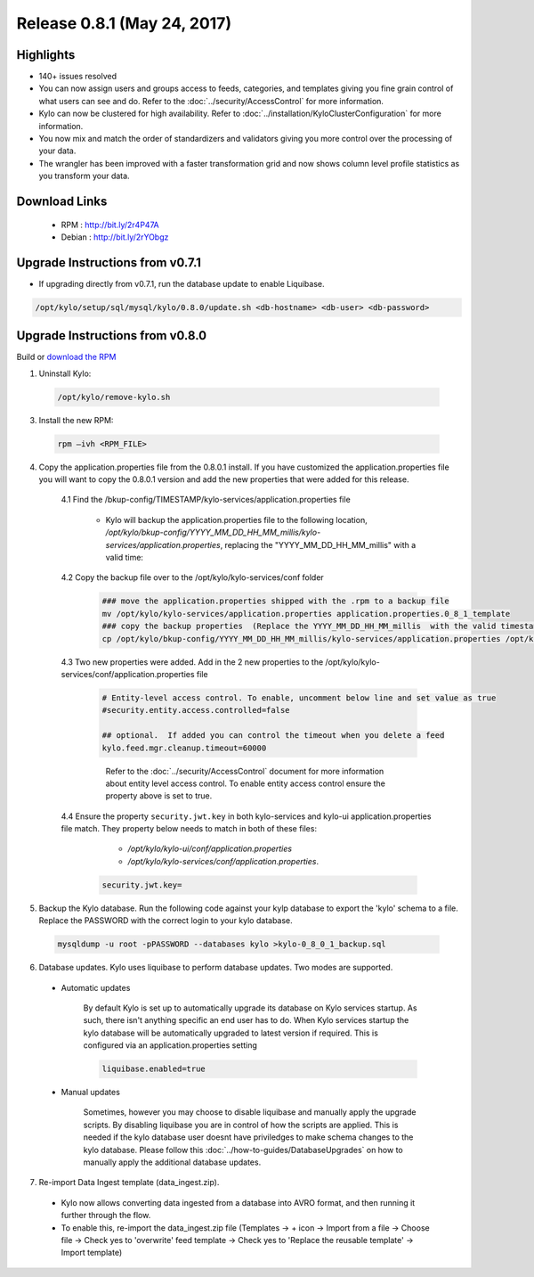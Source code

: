 Release 0.8.1 (May 24, 2017)
============================

Highlights
----------
- 140+ issues resolved

- You can now assign users and groups access to feeds, categories, and templates giving you fine grain control of what users can see and do.  Refer to the :doc:`../security/AccessControl` for more information.

- Kylo can now be clustered for high availability.  Refer to  :doc:`../installation/KyloClusterConfiguration` for more information.

- You now mix and match the order of standardizers and validators giving you more control over the processing of your data.

- The wrangler has been improved with a faster transformation grid and now shows column level profile statistics as you transform your data.


Download Links
--------------

 - RPM : `<http://bit.ly/2r4P47A>`__

 - Debian : `<http://bit.ly/2rYObgz>`__

Upgrade Instructions from v0.7.1
--------------------------------
- If upgrading directly from v0.7.1, run the database update to enable Liquibase.

.. code-block:: shell

    /opt/kylo/setup/sql/mysql/kylo/0.8.0/update.sh <db-hostname> <db-user> <db-password>
..

Upgrade Instructions from v0.8.0
--------------------------------

Build or `download the RPM <http://bit.ly/2r4P47A>`__

1. Uninstall Kylo:

 .. code-block:: shell

   /opt/kylo/remove-kylo.sh

 ..

3. Install the new RPM:

 .. code-block:: shell

     rpm –ivh <RPM_FILE>

 ..

4. Copy the application.properties file from the 0.8.0.1 install.  If you have customized the application.properties file you will want to copy the 0.8.0.1 version and add the new properties that were added for this release.

     4.1 Find the /bkup-config/TIMESTAMP/kylo-services/application.properties file

        - Kylo will backup the application.properties file to the following location, */opt/kylo/bkup-config/YYYY_MM_DD_HH_MM_millis/kylo-services/application.properties*, replacing the "YYYY_MM_DD_HH_MM_millis" with a valid time:

     4.2 Copy the backup file over to the /opt/kylo/kylo-services/conf folder

        .. code-block:: shell

          ### move the application.properties shipped with the .rpm to a backup file
          mv /opt/kylo/kylo-services/application.properties application.properties.0_8_1_template
          ### copy the backup properties  (Replace the YYYY_MM_DD_HH_MM_millis  with the valid timestamp)
          cp /opt/kylo/bkup-config/YYYY_MM_DD_HH_MM_millis/kylo-services/application.properties /opt/kylo/kylo-services/conf

        ..

     4.3  Two new properties were added.  Add in the 2 new properties to the /opt/kylo/kylo-services/conf/application.properties file

        .. code-block:: properties

         # Entity-level access control. To enable, uncomment below line and set value as true
         #security.entity.access.controlled=false

         ## optional.  If added you can control the timeout when you delete a feed
         kylo.feed.mgr.cleanup.timeout=60000

        ..

         Refer to the :doc:`../security/AccessControl` document for more information about entity level access control.  To enable entity access control ensure the property above is set to true.

     4.4 Ensure the property ``security.jwt.key`` in both kylo-services and kylo-ui application.properties file match.  They property below needs to match in both of these files:

         - */opt/kylo/kylo-ui/conf/application.properties*
         - */opt/kylo/kylo-services/conf/application.properties*.

       .. code-block:: properties

         security.jwt.key=

       ..

5. Backup the Kylo database.  Run the following code against your kylp database to export the 'kylo' schema to a file.  Replace the  PASSWORD with the correct login to your kylo database.

  .. code-block:: shell

     mysqldump -u root -pPASSWORD --databases kylo >kylo-0_8_0_1_backup.sql

  ..

6. Database updates.  Kylo uses liquibase to perform database updates.  Two modes are supported.

 - Automatic updates

     By default Kylo is set up to automatically upgrade its database on Kylo services startup. As such,
     there isn't anything specific an end user has to do. When Kylo services startup the kylo database will be automatically upgraded to latest version if required.
     This is configured via an application.properties setting

     .. code-block:: properties

         liquibase.enabled=true
     ..

 - Manual updates

     Sometimes, however you may choose to disable liquibase and manually apply the upgrade scripts.  By disabling liquibase you are in control of how the scripts are applied.  This is needed if the kylo database user doesnt have priviledges to make schema changes to the kylo database.
     Please follow this :doc:`../how-to-guides/DatabaseUpgrades` on how to manually apply the additional database updates.

7. Re-import Data Ingest template (data_ingest.zip).

 - Kylo now allows converting data ingested from a database into AVRO format, and then running it further through the flow.
 - To enable this, re-import the data_ingest.zip file (Templates -> + icon -> Import from a file -> Choose file -> Check yes to 'overwrite' feed template -> Check yes to 'Replace the reusable template' -> Import template)
